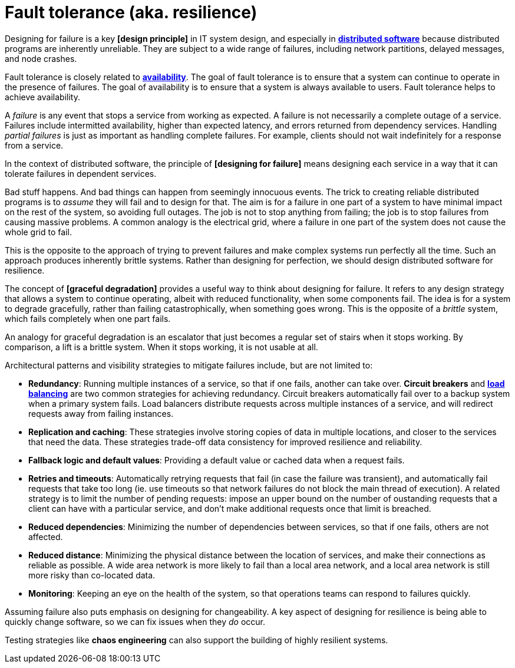 = Fault tolerance (aka. resilience)

// TODO: https://www.cockroachlabs.com/blog/what-is-fault-tolerance/
// TODO: https://www.geeksforgeeks.org/computer-networks/exception-handling-in-distributed-system/

Designing for failure is a key *[design principle]* in IT system design, and especially in *link:./distributed-system.adoc[distributed software]* because distributed programs are inherently unreliable. They are subject to a wide range of failures, including network partitions, delayed messages, and node crashes.

Fault tolerance is closely related to *link:./availability.adoc[availability]*. The goal of fault tolerance is to ensure that a system can continue to operate in the presence of failures. The goal of availability is to ensure that a system is always available to users. Fault tolerance helps to achieve availability.

A _failure_ is any event that stops a service from working as expected. A failure is not necessarily a complete outage of a service. Failures include intermitted availability, higher than expected latency, and errors returned from dependency services. Handling _partial failures_ is just as important as handling complete failures. For example, clients should not wait indefinitely for a response from a service.

In the context of distributed software, the principle of *[designing for failure]* means designing each service in a way that it can tolerate failures in dependent services.

Bad stuff happens. And bad things can happen from seemingly innocuous events. The trick to creating reliable distributed programs is to _assume_ they will fail and to design for that. The aim is for a failure in one part of a system to have minimal impact on the rest of the system, so avoiding full outages. The job is not to stop anything from failing; the job is to stop failures from causing massive problems. A common analogy is the electrical grid, where a failure in one part of the system does not cause the whole grid to fail.

This is the opposite to the approach of trying to prevent failures and make complex systems run perfectly all the time. Such an approach produces inherently brittle systems. Rather than designing for perfection, we should design distributed software for resilience.

The concept of *[graceful degradation]* provides a useful way to think about designing for failure. It refers to any design strategy that allows a system to continue operating, albeit with reduced functionality, when some components fail. The idea is for a system to degrade gracefully, rather than failing catastrophically, when something goes wrong. This is the opposite of a _brittle_ system, which fails completely when one part fails.

An analogy for graceful degradation is an escalator that just becomes a regular set of stairs when it stops working. By comparison, a lift is a brittle system. When it stops working, it is not usable at all.

Architectural patterns and visibility strategies to mitigate failures include, but are not limited to:

* *Redundancy*: Running multiple instances of a service, so that if one fails, another can take over. *Circuit breakers* and *link:./load-balancing.adoc[load balancing]* are two common strategies for achieving redundancy. Circuit breakers automatically fail over to a backup system when a primary system fails. Load balancers distribute requests across multiple instances of a service, and will redirect requests away from failing instances.

* *Replication and caching*: These strategies involve storing copies of data in multiple locations, and closer to the services that need the data. These strategies trade-off data consistency for improved resilience and reliability.

* *Fallback logic and default values*: Providing a default value or cached data when a request fails.

* *Retries and timeouts*: Automatically retrying requests that fail (in case the failure was transient), and automatically fail requests that take too long (ie. use timeouts so that network failures do not block the main thread of execution). A related strategy is to limit the number of pending requests: impose an upper bound on the number of oustanding requests that a client can have with a particular service, and don't make additional requests once that limit is breached.

* *Reduced dependencies*: Minimizing the number of dependencies between services, so that if one fails, others are not affected.

* *Reduced distance*: Minimizing the physical distance between the location of services, and make their connections as reliable as possible. A wide area network is more likely to fail than a local area network, and a local area network is still more risky than co-located data.

* *Monitoring*: Keeping an eye on the health of the system, so that operations teams can respond to failures quickly.

Assuming failure also puts emphasis on designing for changeability. A key aspect of designing for resilience is being able to quickly change software, so we can fix issues when they _do_ occur.

Testing strategies like *chaos engineering* can also support the building of highly resilient systems.

